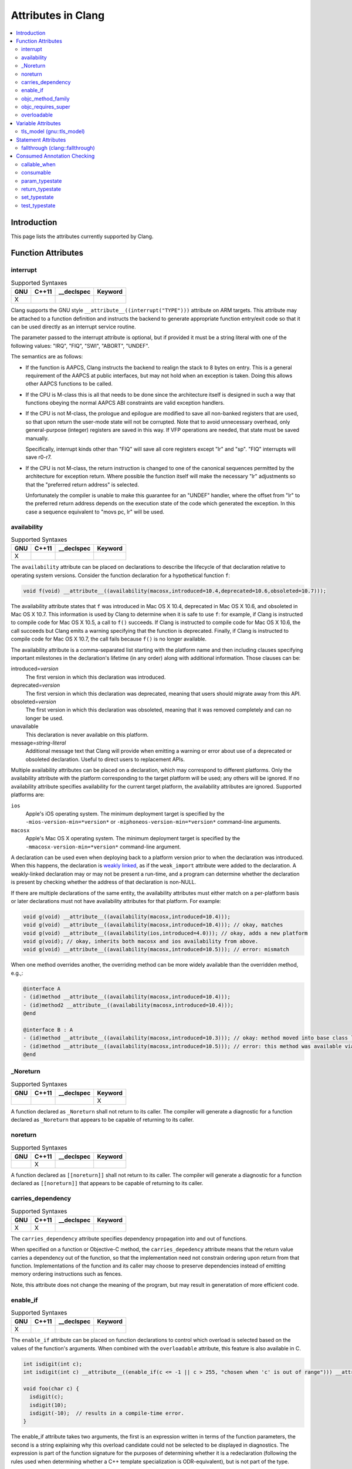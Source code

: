 ..
  -------------------------------------------------------------------
  NOTE: This file is automatically generated by running clang-tblgen
  -gen-attr-docs. Do not edit this file by hand!!
  -------------------------------------------------------------------

===================
Attributes in Clang
===================
.. contents::
   :local:

Introduction
============

This page lists the attributes currently supported by Clang.

Function Attributes
===================


interrupt
---------
.. csv-table:: Supported Syntaxes
   :header: "GNU", "C++11", "__declspec", "Keyword"

   "X","","",""

Clang supports the GNU style ``__attribute__((interrupt("TYPE")))`` attribute on
ARM targets. This attribute may be attached to a function definition and
instructs the backend to generate appropriate function entry/exit code so that
it can be used directly as an interrupt service routine.

The parameter passed to the interrupt attribute is optional, but if
provided it must be a string literal with one of the following values: "IRQ",
"FIQ", "SWI", "ABORT", "UNDEF".

The semantics are as follows:

- If the function is AAPCS, Clang instructs the backend to realign the stack to
  8 bytes on entry. This is a general requirement of the AAPCS at public
  interfaces, but may not hold when an exception is taken. Doing this allows
  other AAPCS functions to be called.
- If the CPU is M-class this is all that needs to be done since the architecture
  itself is designed in such a way that functions obeying the normal AAPCS ABI
  constraints are valid exception handlers.
- If the CPU is not M-class, the prologue and epilogue are modified to save all
  non-banked registers that are used, so that upon return the user-mode state
  will not be corrupted. Note that to avoid unnecessary overhead, only
  general-purpose (integer) registers are saved in this way. If VFP operations
  are needed, that state must be saved manually.

  Specifically, interrupt kinds other than "FIQ" will save all core registers
  except "lr" and "sp". "FIQ" interrupts will save r0-r7.
- If the CPU is not M-class, the return instruction is changed to one of the
  canonical sequences permitted by the architecture for exception return. Where
  possible the function itself will make the necessary "lr" adjustments so that
  the "preferred return address" is selected.

  Unfortunately the compiler is unable to make this guarantee for an "UNDEF"
  handler, where the offset from "lr" to the preferred return address depends on
  the execution state of the code which generated the exception. In this case
  a sequence equivalent to "movs pc, lr" will be used.


availability
------------
.. csv-table:: Supported Syntaxes
   :header: "GNU", "C++11", "__declspec", "Keyword"

   "X","","",""

The ``availability`` attribute can be placed on declarations to describe the
lifecycle of that declaration relative to operating system versions.  Consider
the function declaration for a hypothetical function ``f``:

.. code-block:: c++

  void f(void) __attribute__((availability(macosx,introduced=10.4,deprecated=10.6,obsoleted=10.7)));

The availability attribute states that ``f`` was introduced in Mac OS X 10.4,
deprecated in Mac OS X 10.6, and obsoleted in Mac OS X 10.7.  This information
is used by Clang to determine when it is safe to use ``f``: for example, if
Clang is instructed to compile code for Mac OS X 10.5, a call to ``f()``
succeeds.  If Clang is instructed to compile code for Mac OS X 10.6, the call
succeeds but Clang emits a warning specifying that the function is deprecated.
Finally, if Clang is instructed to compile code for Mac OS X 10.7, the call
fails because ``f()`` is no longer available.

The availability attribute is a comma-separated list starting with the
platform name and then including clauses specifying important milestones in the
declaration's lifetime (in any order) along with additional information.  Those
clauses can be:

introduced=\ *version*
  The first version in which this declaration was introduced.

deprecated=\ *version*
  The first version in which this declaration was deprecated, meaning that
  users should migrate away from this API.

obsoleted=\ *version*
  The first version in which this declaration was obsoleted, meaning that it
  was removed completely and can no longer be used.

unavailable
  This declaration is never available on this platform.

message=\ *string-literal*
  Additional message text that Clang will provide when emitting a warning or
  error about use of a deprecated or obsoleted declaration.  Useful to direct
  users to replacement APIs.

Multiple availability attributes can be placed on a declaration, which may
correspond to different platforms.  Only the availability attribute with the
platform corresponding to the target platform will be used; any others will be
ignored.  If no availability attribute specifies availability for the current
target platform, the availability attributes are ignored.  Supported platforms
are:

``ios``
  Apple's iOS operating system.  The minimum deployment target is specified by
  the ``-mios-version-min=*version*`` or ``-miphoneos-version-min=*version*``
  command-line arguments.

``macosx``
  Apple's Mac OS X operating system.  The minimum deployment target is
  specified by the ``-mmacosx-version-min=*version*`` command-line argument.

A declaration can be used even when deploying back to a platform version prior
to when the declaration was introduced.  When this happens, the declaration is
`weakly linked
<https://developer.apple.com/library/mac/#documentation/MacOSX/Conceptual/BPFrameworks/Concepts/WeakLinking.html>`_,
as if the ``weak_import`` attribute were added to the declaration.  A
weakly-linked declaration may or may not be present a run-time, and a program
can determine whether the declaration is present by checking whether the
address of that declaration is non-NULL.

If there are multiple declarations of the same entity, the availability
attributes must either match on a per-platform basis or later
declarations must not have availability attributes for that
platform. For example:

.. code-block:: c

  void g(void) __attribute__((availability(macosx,introduced=10.4)));
  void g(void) __attribute__((availability(macosx,introduced=10.4))); // okay, matches
  void g(void) __attribute__((availability(ios,introduced=4.0))); // okay, adds a new platform
  void g(void); // okay, inherits both macosx and ios availability from above.
  void g(void) __attribute__((availability(macosx,introduced=10.5))); // error: mismatch

When one method overrides another, the overriding method can be more widely available than the overridden method, e.g.,:

.. code-block:: objc

  @interface A
  - (id)method __attribute__((availability(macosx,introduced=10.4)));
  - (id)method2 __attribute__((availability(macosx,introduced=10.4)));
  @end

  @interface B : A
  - (id)method __attribute__((availability(macosx,introduced=10.3))); // okay: method moved into base class later
  - (id)method __attribute__((availability(macosx,introduced=10.5))); // error: this method was available via the base class in 10.4
  @end


_Noreturn
---------
.. csv-table:: Supported Syntaxes
   :header: "GNU", "C++11", "__declspec", "Keyword"

   "","","","X"

A function declared as ``_Noreturn`` shall not return to its caller. The
compiler will generate a diagnostic for a function declared as ``_Noreturn``
that appears to be capable of returning to its caller.


noreturn
--------
.. csv-table:: Supported Syntaxes
   :header: "GNU", "C++11", "__declspec", "Keyword"

   "","X","",""

A function declared as ``[[noreturn]]`` shall not return to its caller. The
compiler will generate a diagnostic for a function declared as ``[[noreturn]]``
that appears to be capable of returning to its caller.


carries_dependency
------------------
.. csv-table:: Supported Syntaxes
   :header: "GNU", "C++11", "__declspec", "Keyword"

   "X","X","",""

The ``carries_dependency`` attribute specifies dependency propagation into and
out of functions.

When specified on a function or Objective-C method, the ``carries_depedency``
attribute means that the return value carries a dependency out of the function, 
so that the implementation need not constrain ordering upon return from that
function. Implementations of the function and its caller may choose to preserve
dependencies instead of emitting memory ordering instructions such as fences.

Note, this attribute does not change the meaning of the program, but may result
in generatation of more efficient code.


enable_if
---------
.. csv-table:: Supported Syntaxes
   :header: "GNU", "C++11", "__declspec", "Keyword"

   "X","","",""

The ``enable_if`` attribute can be placed on function declarations to control
which overload is selected based on the values of the function's arguments.
When combined with the ``overloadable`` attribute, this feature is also
available in C.

.. code-block:: c++

  int isdigit(int c);
  int isdigit(int c) __attribute__((enable_if(c <= -1 || c > 255, "chosen when 'c' is out of range"))) __attribute__((unavailable("'c' must have the value of an unsigned char or EOF")));
  
  void foo(char c) {
    isdigit(c);
    isdigit(10);
    isdigit(-10);  // results in a compile-time error.
  }

The enable_if attribute takes two arguments, the first is an expression written
in terms of the function parameters, the second is a string explaining why this
overload candidate could not be selected to be displayed in diagnostics. The
expression is part of the function signature for the purposes of determining
whether it is a redeclaration (following the rules used when determining
whether a C++ template specialization is ODR-equivalent), but is not part of
the type.

The enable_if expression is evaluated as if it were the body of a
bool-returning constexpr function declared with the arguments of the function
it is being applied to, then called with the parameters at the callsite. If the
result is false or could not be determined through constant expression
evaluation, then this overload will not be chosen and the provided string may
be used in a diagnostic if the compile fails as a result.

Because the enable_if expression is an unevaluated context, there are no global
state changes, nor the ability to pass information from the enable_if
expression to the function body. For example, suppose we want calls to
strnlen(strbuf, maxlen) to resolve to strnlen_chk(strbuf, maxlen, size of
strbuf) only if the size of strbuf can be determined:

.. code-block:: c++

  __attribute__((always_inline))
  static inline size_t strnlen(const char *s, size_t maxlen)
    __attribute__((overloadable))
    __attribute__((enable_if(__builtin_object_size(s, 0) != -1))),
                             "chosen when the buffer size is known but 'maxlen' is not")))
  {
    return strnlen_chk(s, maxlen, __builtin_object_size(s, 0));
  }

Multiple enable_if attributes may be applied to a single declaration. In this
case, the enable_if expressions are evaluated from left to right in the
following manner. First, the candidates whose enable_if expressions evaluate to
false or cannot be evaluated are discarded. If the remaining candidates do not
share ODR-equivalent enable_if expressions, the overload resolution is
ambiguous. Otherwise, enable_if overload resolution continues with the next
enable_if attribute on the candidates that have not been discarded and have
remaining enable_if attributes. In this way, we pick the most specific
overload out of a number of viable overloads using enable_if.

.. code-block:: c++

  void f() __attribute__((enable_if(true, "")));  // #1
  void f() __attribute__((enable_if(true, ""))) __attribute__((enable_if(true, "")));  // #2
  
  void g(int i, int j) __attribute__((enable_if(i, "")));  // #1
  void g(int i, int j) __attribute__((enable_if(j, ""))) __attribute__((enable_if(true)));  // #2

In this example, a call to f() is always resolved to #2, as the first enable_if
expression is ODR-equivalent for both declarations, but #1 does not have another
enable_if expression to continue evaluating, so the next round of evaluation has
only a single candidate. In a call to g(1, 1), the call is ambiguous even though
#2 has more enable_if attributes, because the first enable_if expressions are
not ODR-equivalent.

Query for this feature with ``__has_attribute(enable_if)``.


objc_method_family
------------------
.. csv-table:: Supported Syntaxes
   :header: "GNU", "C++11", "__declspec", "Keyword"

   "X","","",""

Many methods in Objective-C have conventional meanings determined by their
selectors. It is sometimes useful to be able to mark a method as having a
particular conventional meaning despite not having the right selector, or as
not having the conventional meaning that its selector would suggest. For these
use cases, we provide an attribute to specifically describe the "method family"
that a method belongs to.

**Usage**: ``__attribute__((objc_method_family(X)))``, where ``X`` is one of
``none``, ``alloc``, ``copy``, ``init``, ``mutableCopy``, or ``new``.  This
attribute can only be placed at the end of a method declaration:

.. code-block:: objc

  - (NSString *)initMyStringValue __attribute__((objc_method_family(none)));

Users who do not wish to change the conventional meaning of a method, and who
merely want to document its non-standard retain and release semantics, should
use the retaining behavior attributes (``ns_returns_retained``,
``ns_returns_not_retained``, etc).

Query for this feature with ``__has_attribute(objc_method_family)``.


objc_requires_super
-------------------
.. csv-table:: Supported Syntaxes
   :header: "GNU", "C++11", "__declspec", "Keyword"

   "X","","",""

Some Objective-C classes allow a subclass to override a particular method in a
parent class but expect that the overriding method also calls the overridden
method in the parent class. For these cases, we provide an attribute to
designate that a method requires a "call to ``super``" in the overriding
method in the subclass.

**Usage**: ``__attribute__((objc_requires_super))``.  This attribute can only
be placed at the end of a method declaration:

.. code-block:: objc

  - (void)foo __attribute__((objc_requires_super));

This attribute can only be applied the method declarations within a class, and
not a protocol.  Currently this attribute does not enforce any placement of
where the call occurs in the overriding method (such as in the case of
``-dealloc`` where the call must appear at the end).  It checks only that it
exists.

Note that on both OS X and iOS that the Foundation framework provides a
convenience macro ``NS_REQUIRES_SUPER`` that provides syntactic sugar for this
attribute:

.. code-block:: objc

  - (void)foo NS_REQUIRES_SUPER;

This macro is conditionally defined depending on the compiler's support for
this attribute.  If the compiler does not support the attribute the macro
expands to nothing.

Operationally, when a method has this annotation the compiler will warn if the
implementation of an override in a subclass does not call super.  For example:

.. code-block:: objc

   warning: method possibly missing a [super AnnotMeth] call
   - (void) AnnotMeth{};
                      ^


overloadable
------------
.. csv-table:: Supported Syntaxes
   :header: "GNU", "C++11", "__declspec", "Keyword"

   "X","","",""

Clang provides support for C++ function overloading in C.  Function overloading
in C is introduced using the ``overloadable`` attribute.  For example, one
might provide several overloaded versions of a ``tgsin`` function that invokes
the appropriate standard function computing the sine of a value with ``float``,
``double``, or ``long double`` precision:

.. code-block:: c

  #include <math.h>
  float __attribute__((overloadable)) tgsin(float x) { return sinf(x); }
  double __attribute__((overloadable)) tgsin(double x) { return sin(x); }
  long double __attribute__((overloadable)) tgsin(long double x) { return sinl(x); }

Given these declarations, one can call ``tgsin`` with a ``float`` value to
receive a ``float`` result, with a ``double`` to receive a ``double`` result,
etc.  Function overloading in C follows the rules of C++ function overloading
to pick the best overload given the call arguments, with a few C-specific
semantics:

* Conversion from ``float`` or ``double`` to ``long double`` is ranked as a
  floating-point promotion (per C99) rather than as a floating-point conversion
  (as in C++).

* A conversion from a pointer of type ``T*`` to a pointer of type ``U*`` is
  considered a pointer conversion (with conversion rank) if ``T`` and ``U`` are
  compatible types.

* A conversion from type ``T`` to a value of type ``U`` is permitted if ``T``
  and ``U`` are compatible types.  This conversion is given "conversion" rank.

The declaration of ``overloadable`` functions is restricted to function
declarations and definitions.  Most importantly, if any function with a given
name is given the ``overloadable`` attribute, then all function declarations
and definitions with that name (and in that scope) must have the
``overloadable`` attribute.  This rule even applies to redeclarations of
functions whose original declaration had the ``overloadable`` attribute, e.g.,

.. code-block:: c

  int f(int) __attribute__((overloadable));
  float f(float); // error: declaration of "f" must have the "overloadable" attribute

  int g(int) __attribute__((overloadable));
  int g(int) { } // error: redeclaration of "g" must also have the "overloadable" attribute

Functions marked ``overloadable`` must have prototypes.  Therefore, the
following code is ill-formed:

.. code-block:: c

  int h() __attribute__((overloadable)); // error: h does not have a prototype

However, ``overloadable`` functions are allowed to use a ellipsis even if there
are no named parameters (as is permitted in C++).  This feature is particularly
useful when combined with the ``unavailable`` attribute:

.. code-block:: c++

  void honeypot(...) __attribute__((overloadable, unavailable)); // calling me is an error

Functions declared with the ``overloadable`` attribute have their names mangled
according to the same rules as C++ function names.  For example, the three
``tgsin`` functions in our motivating example get the mangled names
``_Z5tgsinf``, ``_Z5tgsind``, and ``_Z5tgsine``, respectively.  There are two
caveats to this use of name mangling:

* Future versions of Clang may change the name mangling of functions overloaded
  in C, so you should not depend on an specific mangling.  To be completely
  safe, we strongly urge the use of ``static inline`` with ``overloadable``
  functions.

* The ``overloadable`` attribute has almost no meaning when used in C++,
  because names will already be mangled and functions are already overloadable.
  However, when an ``overloadable`` function occurs within an ``extern "C"``
  linkage specification, it's name *will* be mangled in the same way as it
  would in C.

Query for this feature with ``__has_extension(attribute_overloadable)``.


Variable Attributes
===================


tls_model (gnu::tls_model)
--------------------------
.. csv-table:: Supported Syntaxes
   :header: "GNU", "C++11", "__declspec", "Keyword"

   "X","X","",""

The ``tls_model`` attribute allows you to specify which thread-local storage
model to use. It accepts the following strings:

* global-dynamic
* local-dynamic
* initial-exec
* local-exec

TLS models are mutually exclusive.


Statement Attributes
====================


fallthrough (clang::fallthrough)
--------------------------------
.. csv-table:: Supported Syntaxes
   :header: "GNU", "C++11", "__declspec", "Keyword"

   "","X","",""

The ``clang::fallthrough`` attribute is used along with the
``-Wimplicit-fallthrough`` argument to annotate intentional fall-through
between switch labels.  It can only be applied to a null statement placed at a
point of execution between any statement and the next switch label.  It is
common to mark these places with a specific comment, but this attribute is
meant to replace comments with a more strict annotation, which can be checked
by the compiler.  This attribute doesn't change semantics of the code and can
be used wherever an intended fall-through occurs.  It is designed to mimic
control-flow statements like ``break;``, so it can be placed in most places
where ``break;`` can, but only if there are no statements on the execution path
between it and the next switch label.

Here is an example:

.. code-block:: c++

  // compile with -Wimplicit-fallthrough
  switch (n) {
  case 22:
  case 33:  // no warning: no statements between case labels
    f();
  case 44:  // warning: unannotated fall-through
    g();
    [[clang::fallthrough]];
  case 55:  // no warning
    if (x) {
      h();
      break;
    }
    else {
      i();
      [[clang::fallthrough]];
    }
  case 66:  // no warning
    p();
    [[clang::fallthrough]]; // warning: fallthrough annotation does not
                            //          directly precede case label
    q();
  case 77:  // warning: unannotated fall-through
    r();
  }


Consumed Annotation Checking
============================
Clang supports additional attributes for checking basic resource management
properties, specifically for unique objects that have a single owning reference.
The following attributes are currently supported, although **the implementation
for these annotations is currently in development and are subject to change.**

callable_when
-------------
.. csv-table:: Supported Syntaxes
   :header: "GNU", "C++11", "__declspec", "Keyword"

   "X","","",""

Use ``__attribute__((callable_when(...)))`` to indicate what states a method
may be called in.  Valid states are unconsumed, consumed, or unknown.  Each
argument to this attribute must be a quoted string.  E.g.:

``__attribute__((callable_when("unconsumed", "unknown")))``


consumable
----------
.. csv-table:: Supported Syntaxes
   :header: "GNU", "C++11", "__declspec", "Keyword"

   "X","","",""

Each ``class`` that uses any of the typestate annotations must first be marked
using the ``consumable`` attribute.  Failure to do so will result in a warning.

This attribute accepts a single parameter that must be one of the following:
``unknown``, ``consumed``, or ``unconsumed``.


param_typestate
---------------
.. csv-table:: Supported Syntaxes
   :header: "GNU", "C++11", "__declspec", "Keyword"

   "X","","",""

This attribute specifies expectations about function parameters.  Calls to an
function with annotated parameters will issue a warning if the corresponding
argument isn't in the expected state.  The attribute is also used to set the
initial state of the parameter when analyzing the function's body.


return_typestate
----------------
.. csv-table:: Supported Syntaxes
   :header: "GNU", "C++11", "__declspec", "Keyword"

   "X","","",""

The ``return_typestate`` attribute can be applied to functions or parameters.
When applied to a function the attribute specifies the state of the returned
value.  The function's body is checked to ensure that it always returns a value
in the specified state.  On the caller side, values returned by the annotated
function are initialized to the given state.

When applied to a function parameter it modifies the state of an argument after
a call to the function returns.  The function's body is checked to ensure that
the parameter is in the expected state before returning.


set_typestate
-------------
.. csv-table:: Supported Syntaxes
   :header: "GNU", "C++11", "__declspec", "Keyword"

   "X","","",""

Annotate methods that transition an object into a new state with
``__attribute__((set_typestate(new_state)))``.  The new new state must be
unconsumed, consumed, or unknown.


test_typestate
--------------
.. csv-table:: Supported Syntaxes
   :header: "GNU", "C++11", "__declspec", "Keyword"

   "X","","",""

Use ``__attribute__((test_typestate(tested_state)))`` to indicate that a method
returns true if the object is in the specified state..


